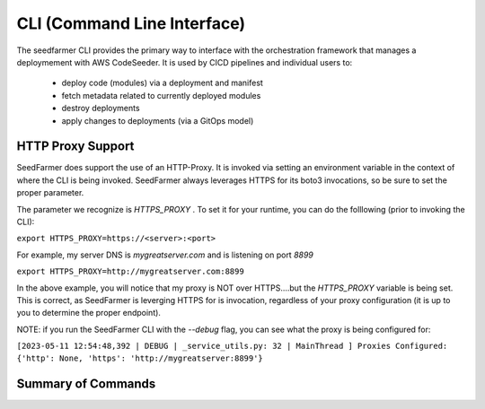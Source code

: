 
####################################
CLI (Command Line Interface)
####################################

The seedfarmer CLI provides the primary way to interface with the orchestration framework that manages a deploymement with AWS CodeSeeder. 
It is used by CICD pipelines and individual users to:
 - deploy code (modules) via a deployment and manifest
 - fetch metadata related to currently deployed modules
 - destroy deployments
 - apply changes to deployments (via a GitOps model)

-------------------
HTTP Proxy Support
-------------------

SeedFarmer does support the use of an HTTP-Proxy.  It is invoked via setting an environment variable in the context of where the CLI is being invoked.  SeedFarmer always leverages HTTPS for its boto3 invocations, so be sure to set the proper parameter.

The parameter we recognize is `HTTPS_PROXY` .  To set it for your runtime, you can do the folllowing (prior to invoking the CLI):

``export HTTPS_PROXY=https://<server>:<port>``

For example, my server DNS is `mygreatserver.com` and is listening on port `8899` 

``export HTTPS_PROXY=http://mygreatserver.com:8899``

In the above example, you will notice that my proxy is NOT over HTTPS....but the `HTTPS_PROXY` variable is being set.  This is correct, as SeedFarmer is leverging HTTPS for is invocation, regardless of your proxy configuration (it is up to you to determine the proper endpoint).

NOTE: if you run the SeedFarmer CLI with the `--debug` flag, you can see what the proxy is being configured for:

``[2023-05-11 12:54:48,392 | DEBUG | _service_utils.py: 32 | MainThread ] Proxies Configured: {'http': None, 'https': 'http://mygreatserver:8899'}``

-------------------
Summary of Commands
-------------------

..
  main commands

.. click:: seedfarmer.__main__:apply
   :prog: seedfarmer apply
   :nested: full

.. click:: seedfarmer.__main__:destroy
   :prog: seedfarmer destroy
   :nested: full

..
  list commands
.. click:: seedfarmer.cli_groups._list_group:list_dependencies
   :prog: seedfarmer list dependencies
   :nested: full

.. click:: seedfarmer.cli_groups._list_group:list_deployspec    
    :prog: seedfarmer list deployspec
    :nested: full
.. click:: seedfarmer.cli_groups._list_group:list_module_metadata
    :prog: seedfarmer list moduledata
    :nested: full
.. click:: seedfarmer.cli_groups._list_group:list_all_module_metadata 
    :prog: seedfarmer list allmoduledata
    :nested: full
.. click:: seedfarmer.cli_groups._list_group:list_modules 
    :prog: seedfarmer list modules
    :nested: full
.. click:: seedfarmer.cli_groups._list_group:list_deployments 
    :prog: seedfarmer list deployments
    :nested: full
.. click:: seedfarmer.cli_groups._list_group:list_build_env_params 
    :prog: seedfarmer list buildparams 
    :nested: full  

..
  bootstrap commands
  
  
.. click:: seedfarmer.cli_groups._bootstrap_group:bootstrap_toolchain 
    :prog: seedfarmer bootstrap toolchain
    :nested: full  

.. click:: seedfarmer.cli_groups._bootstrap_group:bootstrap_target 
    :prog: seedfarmer bootstrap target
    :nested: full  

..
  init commands

.. click:: seedfarmer.cli_groups._init_group:init_module
    :prog: seedfarmer init module
    :nested: full

.. click:: seedfarmer.cli_groups._init_group:init_project
    :prog: seedfarmer init project
    :nested: full  

..
  project commands
  
.. click:: seedfarmer.cli_groups._project_group:policy_synth
    :prog: seedfarmer projectpolicy synth
    :nested: full  
  
..
  metadata commands
.. click:: seedfarmer.cli_groups._manage_metadata_group:convert_cdkexports
    :prog: seedfarmer metadata convert
    :nested: full  
   

.. click:: seedfarmer.cli_groups._manage_metadata_group:add
    :prog: seedfarmer metadata add
    :nested: full  

.. click:: seedfarmer.cli_groups._manage_metadata_group:depmod
    :prog: seedfarmer metadata depmod
    :nested: full  

.. click:: seedfarmer.cli_groups._manage_metadata_group:param_value
    :prog: seedfarmer metadata paramvalue
    :nested: full  


.. 
  remove commands
.. click:: seedfarmer.cli_groups._remove_group:remove_module_data
    :prog: seedfarmer remove moduledata
    :nested: full  


.. 
  store commands
.. click:: seedfarmer.cli_groups._store_group:store_deployspec
    :prog: seedfarmer store deployspec
    :nested: full

.. click:: seedfarmer.cli_groups._store_group:store_module_metadata
    :prog: seedfarmer store moduledata
    :nested: full  

.. click:: seedfarmer.cli_groups._store_group:store_module_md5
    :prog: seedfarmer store md5
    :nested: full  